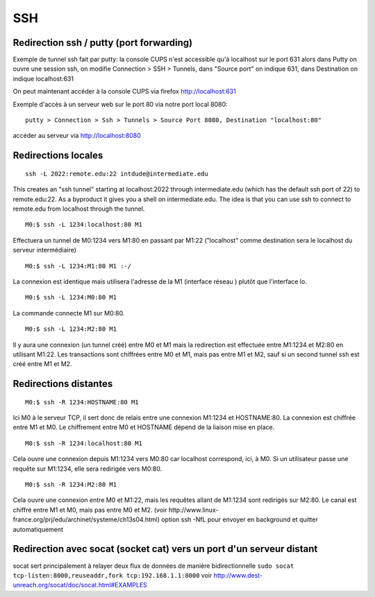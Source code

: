 SSH
---

Redirection ssh / putty (port forwarding)
.........................................

Exemple de tunnel ssh fait par putty: la console CUPS n'est accessible qu'à localhost sur le port 631
alors dans Putty on ouvre une session ssh, on modifie Connection > SSH > Tunnels, dans "Source port" on indique 631, dans Destination
on indique localhost:631

On peut maintenant accéder à la console CUPS via firefox http://localhost:631

Exemple d'accès à un serveur web sur le port 80 via notre port local 8080::

   putty > Connection > Ssh > Tunnels > Source Port 8080, Destination "localhost:80"

accéder au serveur via http://localhost:8080

Redirections locales
....................

::

   ssh -L 2022:remote.edu:22 intdude@intermediate.edu 
   
This creates an "ssh tunnel" starting at localhost:2022 through intermediate.edu (which has the default ssh port of 22) to remote.edu:22.
As a byproduct it gives you a shell on intermediate.edu. The idea is that you can use ssh to connect to remote.edu from localhost through the tunnel. 

::

   M0:$ ssh -L 1234:localhost:80 M1

Effectuera un tunnel de M0:1234 vers M1:80 en passant par M1:22 ("localhost" comme destination sera le localhost du serveur intermédiaire)

::

   M0:$ ssh -L 1234:M1:80 M1 :-/
   
La connexion est identique mais utilisera l'adresse de la M1 (interface réseau ) plutôt que l'interface lo.

::

   M0:$ ssh -L 1234:M0:80 M1

La commande connecte M1 sur M0:80.

::

   M0:$ ssh -L 1234:M2:80 M1
Il y aura une connexion (un tunnel créé) entre M0 et M1 mais la redirection est effectuée entre M1:1234 et M2:80 en utilisant M1:22. 
Les transactions sont chiffrées entre M0 et M1, mais pas entre M1 et M2, sauf si un second tunnel ssh est créé entre M1 et M2.

Redirections distantes
......................

::

   M0:$ ssh -R 1234:HOSTNAME:80 M1

Ici M0 à le serveur TCP, il sert donc de relais entre une connexion M1:1234 et HOSTNAME:80. La connexion est chiffrée entre M1 et M0. 
Le chiffrement entre M0 et HOSTNAME dépend de la liaison mise en place.

::

   M0:$ ssh -R 1234:localhost:80 M1

Cela ouvre une connexion depuis M1:1234 vers M0:80 car localhost correspond, ici, à M0.
Si un utilisateur passe une requête sur M1:1234, elle sera redirigée vers M0:80.

::

   M0:$ ssh -R 1234:M2:80 M1

Cela ouvre une connexion entre M0 et M1:22, mais les requêtes allant de M1:1234 sont redirigés sur M2:80.
Le canal est chiffré entre M1 et M0, mais pas entre M0 et M2.
(voir http://www.linux-france.org/prj/edu/archinet/systeme/ch13s04.html)
option ssh -NfL pour envoyer en background et quitter automatiquement

Redirection avec socat (socket cat) vers un port d'un serveur distant
.....................................................................

socat sert principalement à relayer deux flux de données de manière bidirectionnelle
``sudo socat tcp-listen:8000,reuseaddr,fork tcp:192.168.1.1:8000``
voir http://www.dest-unreach.org/socat/doc/socat.html#EXAMPLES

